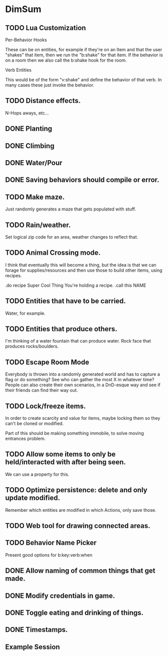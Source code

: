 * DimSum
** TODO Lua Customization

   Per-Behavior Hooks

   These can be on entities, for example if they're on an Item and
   that the user "shakes" that item, then we run the "b:shake" for
   that item. If the behavior is on a room then we also call the
   b:shake hook for the room.

   Verb Entities

   This would be of the form "v:shake" and define the behavior of that
   verb. In many cases these just invoke the behavior.

** TODO Distance effects.

   N-Hops aways, etc...

** DONE Planting
** DONE Climbing
** DONE Water/Pour
** DONE Saving behaviors should compile or error.
** TODO Make maze.

   Just randomly generates a maze that gets populated with stuff.

** TODO Rain/weather.

   Set logical zip code for an area, weather changes to reflect that.

** TODO Animal Crossing mode.

   I think that eventually this will become a thing, but the idea is
   that we can forage for supplies/resources and then use those to
   build other items, using recipes.

   .do recipe Super Cool Thing
   You're holding a recipe.
   .call this NAME

** TODO Entities that have to be carried.

   Water, for example.

** TODO Entities that produce others.

   I'm thinking of a water fountain that can produce water. Rock face
   that produces rocks/boulders.

** TODO Escape Room Mode

   Everybody is thrown into a randomly generated world and has to
   capture a flag or do something? See who can gather the most X in
   whatever time? People can also create their own scenarios, in a
   DnD-esque way and see if their friends can find their way out.

** TODO Lock/freeze items.

   In order to create scarcity and value for items, maybe locking them
   so they can't be cloned or modified.

   Part of this should be making something immobile, to solve moving
   entrances problem.

** TODO Allow some items to only be held/interacted with after being seen.

   We can use a property for this.

** TODO Optimize persistence: delete and only update modified.

   Remember which entities are modified in which Actions, only save those.

** TODO Web tool for drawing connected areas.
** TODO Behavior Name Picker

   Present good options for b:key:verb:when

** DONE Allow naming of common things that get made.
** DONE Modify credentials in game.
** DONE Toggle eating and drinking of things.
** DONE Timestamps.
**  Example Session

	[[./docs/areas.png]]
